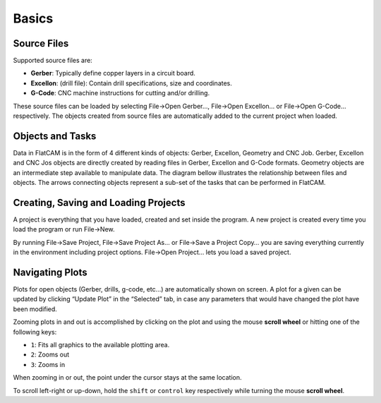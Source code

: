 Basics
======

Source Files
------------

Supported source files are:

* **Gerber**: Typically define copper layers in a circuit board.
* **Excellon**: (drill file): Contain drill specifications, size and coordinates.
* **G-Code**: CNC machine instructions for cutting and/or drilling.

These source files can be loaded by selecting File→Open Gerber…, File→Open Excellon… or File→Open G-Code… respectively. The objects created from source files are automatically added to the current project when loaded.


Objects and Tasks
-----------------

Data in FlatCAM is in the form of 4 different kinds of objects: Gerber, Excellon, Geometry and CNC Job. Gerber, Excellon and CNC Jos objects are directly created by reading files in Gerber, Excellon and G-Code formats. Geometry objects are an intermediate step available to manipulate data. The diagram bellow illustrates the relationship between files and objects. The arrows connecting objects represent a sub-set of the tasks that can be performed in FlatCAM.

.. image:: objects_flow.png
    :align: center


Creating, Saving and Loading Projects
-------------------------------------

A project is everything that you have loaded, created and set inside the program. A new project is created every time you load the program or run File→New.

By running File→Save Project, File→Save Project As… or File→Save a Project Copy… you are saving everything currently in the environment including project options. File→Open Project… lets you load a saved project.


Navigating Plots
----------------

Plots for open objects (Gerber, drills, g-code, etc…) are automatically shown on screen. A plot for a given can be updated by clicking “Update Plot” in the “Selected” tab, in case any parameters that would have changed the plot have been modified.

Zooming plots in and out is accomplished by clicking on the plot and using the mouse **scroll wheel** or hitting one of the following keys:

* ``1``: Fits all graphics to the available plotting area.
* ``2``: Zooms out
* ``3``: Zooms in

When zooming in or out, the point under the cursor stays at the same location.

To scroll left-right or up-down, hold the ``shift`` or ``control`` key respectively while turning the mouse **scroll wheel**.